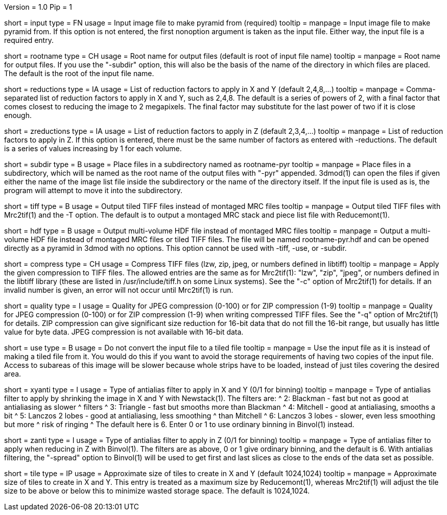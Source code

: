 Version = 1.0
Pip = 1

[Field = InputFile]
short = input
type = FN
usage = Input image file to make pyramid from (required)
tooltip = 
manpage = Input image file to make pyramid from.  If this option is not
entered, the first nonoption argument is taken as the input file.  Either way,
the input file is a required entry.

[Field = RootOutputName]
short = rootname
type = CH
usage = Root name for output files (default is root of input file name)
tooltip = 
manpage = Root name for output files.  If you use the "-subdir" option, this
will also be the basis of the name of the directory in which files are placed.
The default is the root of the input file name.

[Field = ReductionsInSize]
short = reductions
type = IA
usage = List of reduction factors to apply in X and Y (default 2,4,8,...)
tooltip = 
manpage = Comma-separated list of reduction factors to apply in X and Y, such 
as 2,4,8.  The default is a series of powers of 2, with a final factor that
comes closest to reducing the image to 2 megapixels.  The final factor may
substitute for the last power of two if it is close enough.

[Field = ReductionsInZ]
short = zreductions
type = IA
usage = List of reduction factors to apply in Z (default 2,3,4,...)
tooltip = 
manpage = List of reduction factors to apply in Z.  If this option is entered,
there must be the same number of factors as entered with -reductions.  The
default is a series of values increasing by 1 for each volume.

[Field = FilesIntoSubdirectory]
short = subdir
type = B
usage = Place files in a subdirectory named as rootname-pyr
tooltip = 
manpage = Place files in a subdirectory, which will be named as the root name
of the output files with "-pyr" appended.  3dmod(1) can open the files if
given either the name of the image list file inside the subdirectory or the name
of the directory itself. 
If the input file is used as is, the program will attempt to move it into the
subdirectory.

[Field = TiffOutputFiles]
short = tiff
type = B
usage = Output tiled TIFF files instead of montaged MRC files
tooltip = 
manpage = Output tiled TIFF files with Mrc2tif(1) and the -T option.  The default
is to output a montaged MRC stack and piece list file with Reducemont(1).

[Field = HDFOutputFile]
short = hdf
type = B
usage = Output multi-volume HDF file instead of montaged MRC files
tooltip = 
manpage = Output a multi-volume HDF file instead of montaged MRC files or
tiled TIFF files.  The file will be named rootname-pyr.hdf and can be opened
directly as a pyramid in 3dmod with no options.  This option cannot be used
with -tiff, -use, or -subdir.

[Field = TiffCompressionType]
short = compress
type = CH
usage = Compress TIFF files (lzw, zip, jpeg, or numbers defined in libtiff)
tooltip = 
manpage = Apply the given compression to TIFF files.  The allowed entries are
the same as for Mrc2tif(1): "lzw", "zip", "jpeg", or numbers defined in the libtiff
library (these are listed in /usr/include/tiff.h on some Linux systems).  See
the "-c" option of Mrc2tif(1) for details.  If
an invalid number is given, an error will not occur until Mrc2tif(1) is run.

[Field = CompressionQuality]
short = quality
type = I
usage = Quality for JPEG compression (0-100) or for ZIP compression (1-9)
tooltip = 
manpage = Quality for JPEG compression (0-100) or for ZIP compression (1-9)
when writing compressed TIFF files.  See the "-q" option of Mrc2tif(1) for
details.  ZIP compression can give significant size reduction for 16-bit data
that do not fill the 16-bit range, but usually has little value for byte data.
JPEG compression is not available with 16-bit data.

[Field = UseInputFileAsIs]
short = use
type = B
usage = Do not convert the input file to a tiled file
tooltip = 
manpage = Use the input file as it is instead of making a tiled file from it.
You would do this if you want to avoid the storage requirements of having two
copies of the input file.  Access to subareas of this image will be slower
because whole strips have to be loaded, instead of just tiles covering the
desired area.

[Field = AntialiasTypeInXandY]
short = xyanti
type = I
usage = Type of antialias filter to apply in X and Y (0/1 for binning)
tooltip = 
manpage = Type of antialias filter to apply by shrinking the image in X and Y
with Newstack(1).  The filters are:
^    2: Blackman - fast but not as good at antialiasing as slower 
^                  filters
^    3: Triangle - fast but smooths more than Blackman
^    4: Mitchell - good at antialiasing, smooths a bit
^    5: Lanczos 2 lobes - good at antialiasing, less smoothing 
^                  than Mitchell
^    6: Lanczos 3 lobes - slower, even less smoothing but more 
^                  risk of ringing
^ The default here is 6.  Enter 0 or 1 to use ordinary binning in
Binvol(1) instead.

[Field = AntialiasTypeInZ]
short = zanti
type = I
usage = Type of antialias filter to apply in Z (0/1 for binning)
tooltip = 
manpage = Type of antialias filter to apply when reducing in Z with Binvol(1).
The filters are as above, 0 or 1 give ordinary binning, and the default is 6.
With antialias filtering, the "-spread" option to Binvol(1) will be used to
get first and last slices as close to the ends of the data set as possible.

[Field = TileSizeInXandY]
short = tile
type = IP
usage = Approximate size of tiles to create in X and Y (default 1024,1024)
tooltip = 
manpage = Approximate size of tiles to create in X and Y.  This entry is
treated as a maximum size by Reducemont(1), whereas Mrc2tif(1) will adjust the
tile size to be above or below this to minimize wasted storage space.  The
default is 1024,1024.
